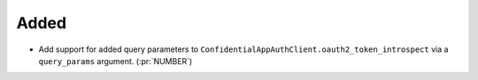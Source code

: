 Added
~~~~~

- Add support for added query parameters to
  ``ConfidentialAppAuthClient.oauth2_token_introspect`` via a ``query_params``
  argument. (:pr:`NUMBER`)

